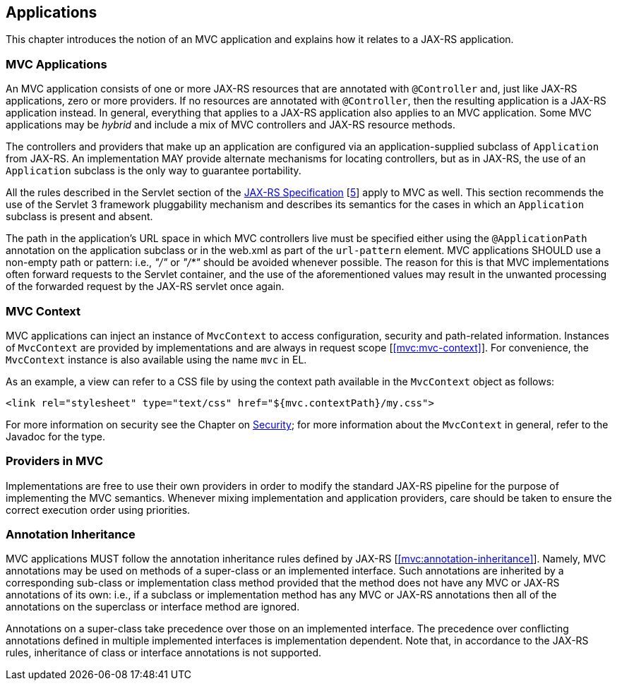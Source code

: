 [[applications]]
Applications
------------

This chapter introduces the notion of an MVC application and explains how it relates to a JAX-RS application.

[[mvc_applications]]
MVC Applications
~~~~~~~~~~~~~~~~

An MVC application consists of one or more JAX-RS resources that are annotated with `@Controller` and, just like JAX-RS applications, zero or more providers. If no
resources are annotated with `@Controller`, then the resulting application is a JAX-RS application instead. In general, everything that applies to a JAX-RS application
also applies to an MVC application. Some MVC applications may be _hybrid_ and include a mix of MVC controllers and JAX-RS resource methods.

The controllers and providers that make up an application are configured via an application-supplied subclass of `Application` from JAX-RS. An implementation 
MAY provide alternate mechanisms for locating controllers, but as in JAX-RS, the use of an `Application` subclass is the only way to guarantee portability.

All the rules described in the Servlet section of the http://jcp.org/en/jsr/detail?id=339[JAX-RS Specification] [<<jaxrs20,5>>] apply to MVC as well. This section recommends the use of
the Servlet 3 framework pluggability mechanism and describes its semantics for the cases in which an `Application` subclass is present and absent. 

The path in the application's URL space in which MVC controllers live must be specified either using the `@ApplicationPath` annotation on the application
subclass or in the web.xml as part of the `url-pattern` element. MVC applications SHOULD use a non-empty path or pattern: i.e., _"/"_ or _"/*"_ 
should be avoided whenever possible. 
The reason for this is that MVC implementations often forward requests to the Servlet container, and the use of the aforementioned
values may result in the unwanted processing of the forwarded request by the JAX-RS servlet once again.

[[mvc_context]]
MVC Context
~~~~~~~~~~~

MVC applications can inject an instance of `MvcContext` to access configuration, security and path-related information. Instances of `MvcContext` are provided
by implementations and are always in request scope [<<mvc:mvc-context>>].
For convenience, the `MvcContext` instance is also available using the name `mvc` in EL.

As an example, a view can refer to a CSS file by using the context path available in the `MvcContext` object as follows:

[source,html]
----
<link rel="stylesheet" type="text/css" href="${mvc.contextPath}/my.css">
----

For more information on security see the Chapter on <<security,Security>>; for more information 
about the `MvcContext` in general, refer to the Javadoc for the type.

[[providers_in_mvc]]
Providers in MVC
~~~~~~~~~~~~~~~~

Implementations are free to use their own providers in order to modify the standard JAX-RS pipeline for the purpose of implementing the MVC semantics. Whenever mixing 
implementation and application providers, care should be taken to ensure the correct execution order using priorities.

[[annotation_inheritance]]
Annotation Inheritance
~~~~~~~~~~~~~~~~~~~~~~

MVC applications MUST follow the annotation inheritance rules defined by JAX-RS [<<mvc:annotation-inheritance>>]. Namely, MVC annotations may be used on methods of a 
super-class or an implemented interface. Such annotations are inherited by a corresponding sub-class or implementation class method provided that the method does 
not have any MVC or JAX-RS annotations of its own: i.e., if a subclass or implementation method has any MVC or JAX-RS annotations then all of the
annotations on the superclass or interface method are ignored.

Annotations on a super-class take precedence over those on an implemented interface. The precedence over conflicting annotations defined in multiple implemented 
interfaces is implementation dependent. Note that, in accordance to the JAX-RS rules, inheritance of class or interface annotations is not supported. 
